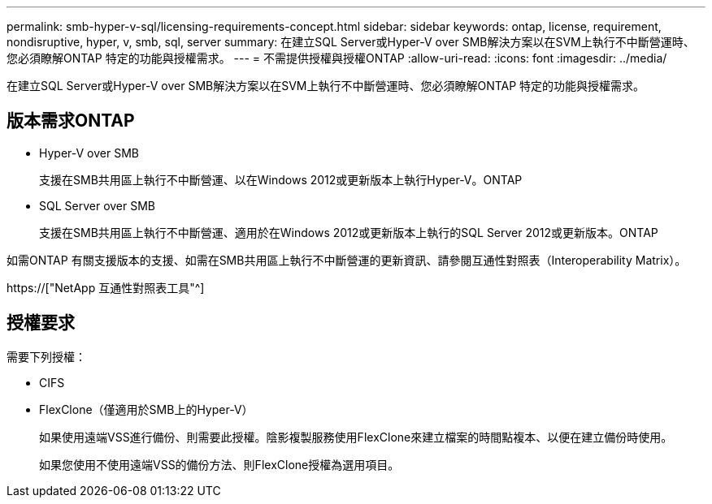 ---
permalink: smb-hyper-v-sql/licensing-requirements-concept.html 
sidebar: sidebar 
keywords: ontap, license, requirement, nondisruptive, hyper, v, smb, sql, server 
summary: 在建立SQL Server或Hyper-V over SMB解決方案以在SVM上執行不中斷營運時、您必須瞭解ONTAP 特定的功能與授權需求。 
---
= 不需提供授權與授權ONTAP
:allow-uri-read: 
:icons: font
:imagesdir: ../media/


[role="lead"]
在建立SQL Server或Hyper-V over SMB解決方案以在SVM上執行不中斷營運時、您必須瞭解ONTAP 特定的功能與授權需求。



== 版本需求ONTAP

* Hyper-V over SMB
+
支援在SMB共用區上執行不中斷營運、以在Windows 2012或更新版本上執行Hyper-V。ONTAP

* SQL Server over SMB
+
支援在SMB共用區上執行不中斷營運、適用於在Windows 2012或更新版本上執行的SQL Server 2012或更新版本。ONTAP



如需ONTAP 有關支援版本的支援、如需在SMB共用區上執行不中斷營運的更新資訊、請參閱互通性對照表（Interoperability Matrix）。

https://["NetApp 互通性對照表工具"^]



== 授權要求

需要下列授權：

* CIFS
* FlexClone（僅適用於SMB上的Hyper-V）
+
如果使用遠端VSS進行備份、則需要此授權。陰影複製服務使用FlexClone來建立檔案的時間點複本、以便在建立備份時使用。

+
如果您使用不使用遠端VSS的備份方法、則FlexClone授權為選用項目。


